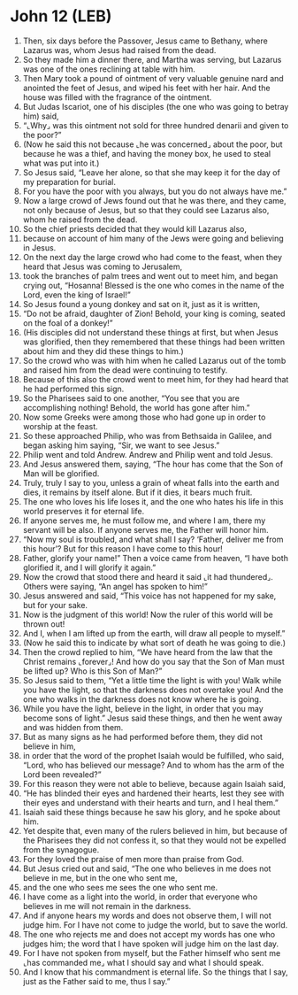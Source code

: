* John 12 (LEB)
:PROPERTIES:
:ID: LEB/43-JHN12
:END:

1. Then, six days before the Passover, Jesus came to Bethany, where Lazarus was, whom Jesus had raised from the dead.
2. So they made him a dinner there, and Martha was serving, but Lazarus was one of the ones reclining at table with him.
3. Then Mary took a pound of ointment of very valuable genuine nard and anointed the feet of Jesus, and wiped his feet with her hair. And the house was filled with the fragrance of the ointment.
4. But Judas Iscariot, one of his disciples (the one who was going to betray him) said,
5. “⌞Why⌟ was this ointment not sold for three hundred denarii and given to the poor?”
6. (Now he said this not because ⌞he was concerned⌟ about the poor, but because he was a thief, and having the money box, he used to steal what was put into it.)
7. So Jesus said, “Leave her alone, so that she may keep it for the day of my preparation for burial.
8. For you have the poor with you always, but you do not always have me.”
9. Now a large crowd of Jews found out that he was there, and they came, not only because of Jesus, but so that they could see Lazarus also, whom he raised from the dead.
10. So the chief priests decided that they would kill Lazarus also,
11. because on account of him many of the Jews were going and believing in Jesus.
12. On the next day the large crowd who had come to the feast, when they heard that Jesus was coming to Jerusalem,
13. took the branches of palm trees and went out to meet him, and began crying out, “Hosanna! Blessed is the one who comes in the name of the Lord, even the king of Israel!”
14. So Jesus found a young donkey and sat on it, just as it is written,
15. “Do not be afraid, daughter of Zion! Behold, your king is coming, seated on the foal of a donkey!”
16. (His disciples did not understand these things at first, but when Jesus was glorified, then they remembered that these things had been written about him and they did these things to him.)
17. So the crowd who was with him when he called Lazarus out of the tomb and raised him from the dead were continuing to testify.
18. Because of this also the crowd went to meet him, for they had heard that he had performed this sign.
19. So the Pharisees said to one another, “You see that you are accomplishing nothing! Behold, the world has gone after him.”
20. Now some Greeks were among those who had gone up in order to worship at the feast.
21. So these approached Philip, who was from Bethsaida in Galilee, and began asking him saying, “Sir, we want to see Jesus.”
22. Philip went and told Andrew. Andrew and Philip went and told Jesus.
23. And Jesus answered them, saying, “The hour has come that the Son of Man will be glorified.
24. Truly, truly I say to you, unless a grain of wheat falls into the earth and dies, it remains by itself alone. But if it dies, it bears much fruit.
25. The one who loves his life loses it, and the one who hates his life in this world preserves it for eternal life.
26. If anyone serves me, he must follow me, and where I am, there my servant will be also. If anyone serves me, the Father will honor him.
27. “Now my soul is troubled, and what shall I say? ‘Father, deliver me from this hour’? But for this reason I have come to this hour!
28. Father, glorify your name!” Then a voice came from heaven, “I have both glorified it, and I will glorify it again.”
29. Now the crowd that stood there and heard it said ⌞it had thundered⌟. Others were saying, “An angel has spoken to him!”
30. Jesus answered and said, “This voice has not happened for my sake, but for your sake.
31. Now is the judgment of this world! Now the ruler of this world will be thrown out!
32. And I, when I am lifted up from the earth, will draw all people to myself.”
33. (Now he said this to indicate by what sort of death he was going to die.)
34. Then the crowd replied to him, “We have heard from the law that the Christ remains ⌞forever⌟! And how do you say that the Son of Man must be lifted up? Who is this Son of Man?”
35. So Jesus said to them, “Yet a little time the light is with you! Walk while you have the light, so that the darkness does not overtake you! And the one who walks in the darkness does not know where he is going.
36. While you have the light, believe in the light, in order that you may become sons of light.” Jesus said these things, and then he went away and was hidden from them.
37. But as many signs as he had performed before them, they did not believe in him,
38. in order that the word of the prophet Isaiah would be fulfilled, who said, “Lord, who has believed our message? And to whom has the arm of the Lord been revealed?”
39. For this reason they were not able to believe, because again Isaiah said,
40. “He has blinded their eyes and hardened their hearts, lest they see with their eyes and understand with their hearts and turn, and I heal them.”
41. Isaiah said these things because he saw his glory, and he spoke about him.
42. Yet despite that, even many of the rulers believed in him, but because of the Pharisees they did not confess it, so that they would not be expelled from the synagogue.
43. For they loved the praise of men more than praise from God.
44. But Jesus cried out and said, “The one who believes in me does not believe in me, but in the one who sent me,
45. and the one who sees me sees the one who sent me.
46. I have come as a light into the world, in order that everyone who believes in me will not remain in the darkness.
47. And if anyone hears my words and does not observe them, I will not judge him. For I have not come to judge the world, but to save the world.
48. The one who rejects me and does not accept my words has one who judges him; the word that I have spoken will judge him on the last day.
49. For I have not spoken from myself, but the Father himself who sent me ⌞has commanded me⌟ what I should say and what I should speak.
50. And I know that his commandment is eternal life. So the things that I say, just as the Father said to me, thus I say.”
